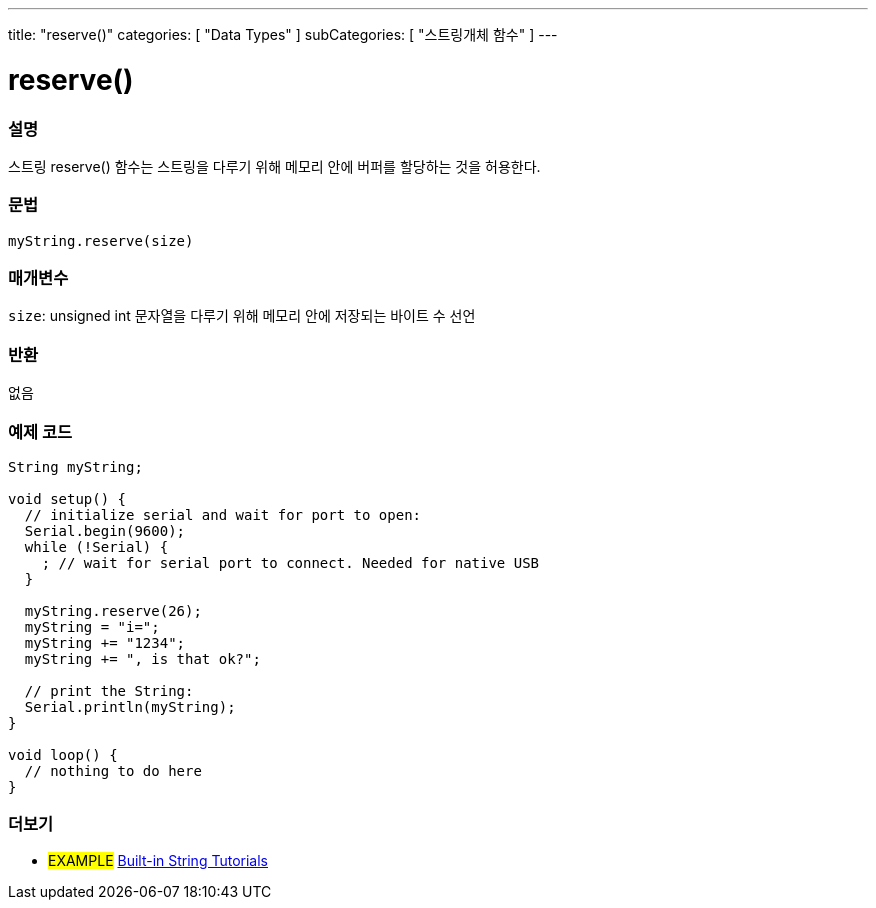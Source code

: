 ---
title: "reserve()"
categories: [ "Data Types" ]
subCategories: [ "스트링개체 함수" ]
---





= reserve()


// OVERVIEW SECTION STARTS
[#overview]
--

[float]
=== 설명
스트링 reserve() 함수는 스트링을 다루기 위해 메모리 안에 버퍼를 할당하는 것을 허용한다.
[%hardbreaks]


[float]
=== 문법
`myString.reserve(size)`

[float]
=== 매개변수
`size`: unsigned int 문자열을 다루기 위해 메모리 안에 저장되는 바이트 수 선언



[float]
=== 반환
없음
--
// OVERVIEW SECTION ENDS

// HOW TO USE SECTION STARTS
[#howtouse]
--

[float]
=== 예제 코드

[source,arduino]
----
String myString;

void setup() {
  // initialize serial and wait for port to open:
  Serial.begin(9600);
  while (!Serial) {
    ; // wait for serial port to connect. Needed for native USB
  }

  myString.reserve(26);
  myString = "i=";
  myString += "1234";
  myString += ", is that ok?";

  // print the String:
  Serial.println(myString);
}

void loop() {
  // nothing to do here
}

----
// HOW TO USE SECTION ENDS


// SEE ALSO SECTION
[#see_also]
--

[float]
=== 더보기

[role="example"]
* #EXAMPLE# https://www.arduino.cc/en/Tutorial/BuiltInExamples#strings[Built-in String Tutorials^]
--
// SEE ALSO SECTION ENDS

